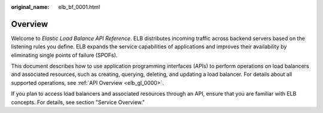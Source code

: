 :original_name: elb_bf_0001.html

.. _elb_bf_0001:

Overview
========

Welcome to *Elastic Load Balance API Reference*. ELB distributes incoming traffic across backend servers based on the listening rules you define. ELB expands the service capabilities of applications and improves their availability by eliminating single points of failure (SPOFs).

This document describes how to use application programming interfaces (APIs) to perform operations on load balancers and associated resources, such as creating, querying, deleting, and updating a load balancer. For details about all supported operations, see :ref:`API Overview <elb_gl_0000>`.

If you plan to access load balancers and associated resources through an API, ensure that you are familiar with ELB concepts. For details, see section "Service Overview."
